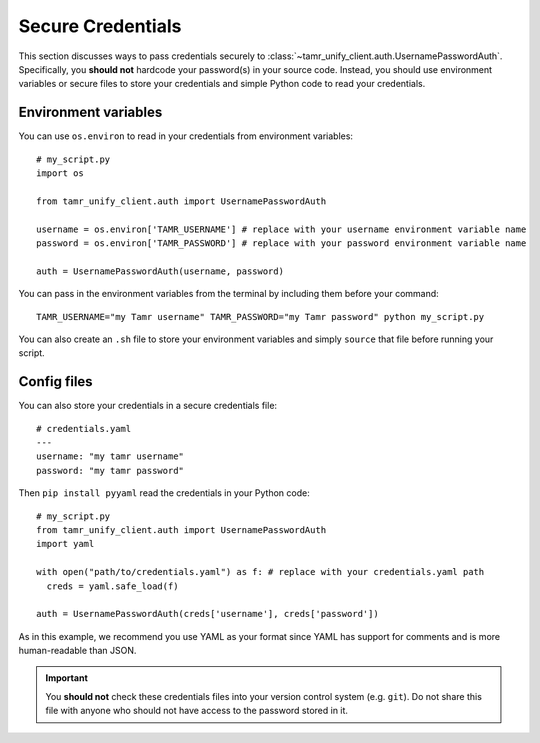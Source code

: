Secure Credentials
==================

This section discusses ways to pass credentials securely to
:class:`~tamr_unify_client.auth.UsernamePasswordAuth`. Specifically, you **should
not** hardcode your password(s) in your source code. Instead, you should use
environment variables or secure files to store your credentials and
simple Python code to read your credentials.

Environment variables
---------------------

You can use ``os.environ`` to read in your credentials from environment variables::

  # my_script.py
  import os

  from tamr_unify_client.auth import UsernamePasswordAuth

  username = os.environ['TAMR_USERNAME'] # replace with your username environment variable name
  password = os.environ['TAMR_PASSWORD'] # replace with your password environment variable name

  auth = UsernamePasswordAuth(username, password)


You can pass in the environment variables from the terminal by including them
before your command::

  TAMR_USERNAME="my Tamr username" TAMR_PASSWORD="my Tamr password" python my_script.py

You can also create an ``.sh`` file to store your environment variables and
simply ``source`` that file before running your script.


Config files
------------

You can also store your credentials in a secure credentials file::

  # credentials.yaml
  ---
  username: "my tamr username"
  password: "my tamr password"

Then ``pip install pyyaml`` read the credentials in your Python code::

  # my_script.py
  from tamr_unify_client.auth import UsernamePasswordAuth
  import yaml

  with open("path/to/credentials.yaml") as f: # replace with your credentials.yaml path
    creds = yaml.safe_load(f) 

  auth = UsernamePasswordAuth(creds['username'], creds['password'])

As in this example, we recommend you use YAML as your format since YAML has
support for comments and is more human-readable than JSON.

.. important::
  You **should not** check these credentials files into your version
  control system (e.g. ``git``). Do not share this file with anyone who should
  not have access to the password stored in it.
